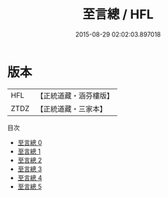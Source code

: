#+TITLE: 至言總 / HFL

#+DATE: 2015-08-29 02:02:03.897018
* 版本
 |       HFL|【正統道藏・涵芬樓版】|
 |      ZTDZ|【正統道藏・三家本】|
目次
 - [[file:KR5d0056_000.txt][至言總 0]]
 - [[file:KR5d0056_001.txt][至言總 1]]
 - [[file:KR5d0056_002.txt][至言總 2]]
 - [[file:KR5d0056_003.txt][至言總 3]]
 - [[file:KR5d0056_004.txt][至言總 4]]
 - [[file:KR5d0056_005.txt][至言總 5]]
